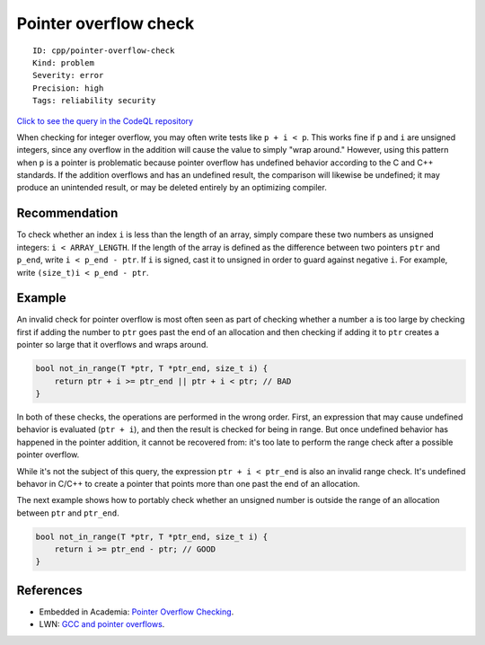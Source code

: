 Pointer overflow check
======================

::

    ID: cpp/pointer-overflow-check
    Kind: problem
    Severity: error
    Precision: high
    Tags: reliability security

`Click to see the query in the CodeQL
repository <https://github.com/github/codeql/tree/main/cpp/ql/src/Likely%20Bugs/Memory%20Management/PointerOverflow.ql>`__

When checking for integer overflow, you may often write tests like
``p + i < p``. This works fine if ``p`` and ``i`` are unsigned integers,
since any overflow in the addition will cause the value to simply "wrap
around." However, using this pattern when ``p`` is a pointer is
problematic because pointer overflow has undefined behavior according to
the C and C++ standards. If the addition overflows and has an undefined
result, the comparison will likewise be undefined; it may produce an
unintended result, or may be deleted entirely by an optimizing compiler.

Recommendation
--------------

To check whether an index ``i`` is less than the length of an array,
simply compare these two numbers as unsigned integers:
``i < ARRAY_LENGTH``. If the length of the array is defined as the
difference between two pointers ``ptr`` and ``p_end``, write
``i < p_end - ptr``. If ``i`` is signed, cast it to unsigned in order to
guard against negative ``i``. For example, write
``(size_t)i < p_end - ptr``.

Example
-------

An invalid check for pointer overflow is most often seen as part of
checking whether a number ``a`` is too large by checking first if adding
the number to ``ptr`` goes past the end of an allocation and then
checking if adding it to ``ptr`` creates a pointer so large that it
overflows and wraps around.

.. code:: cpp

    bool not_in_range(T *ptr, T *ptr_end, size_t i) {
        return ptr + i >= ptr_end || ptr + i < ptr; // BAD
    }

In both of these checks, the operations are performed in the wrong
order. First, an expression that may cause undefined behavior is
evaluated (``ptr + i``), and then the result is checked for being in
range. But once undefined behavior has happened in the pointer addition,
it cannot be recovered from: it's too late to perform the range check
after a possible pointer overflow.

While it's not the subject of this query, the expression
``ptr + i < ptr_end`` is also an invalid range check. It's undefined
behavor in C/C++ to create a pointer that points more than one past the
end of an allocation.

The next example shows how to portably check whether an unsigned number
is outside the range of an allocation between ``ptr`` and ``ptr_end``.

.. code:: cpp

    bool not_in_range(T *ptr, T *ptr_end, size_t i) {
        return i >= ptr_end - ptr; // GOOD
    }

References
----------

-  Embedded in Academia: `Pointer Overflow
   Checking <https://blog.regehr.org/archives/1395>`__.
-  LWN: `GCC and pointer
   overflows <https://lwn.net/Articles/278137/>`__.
